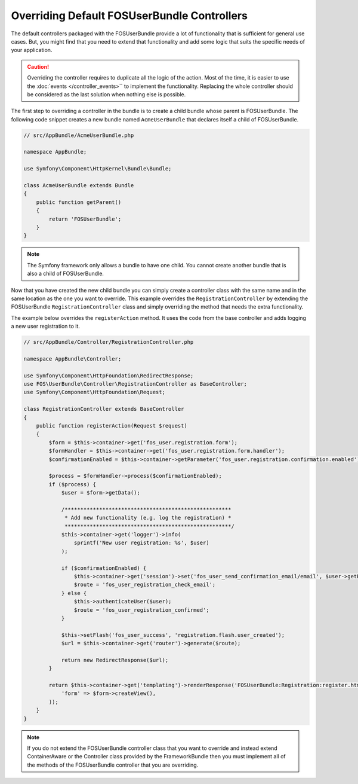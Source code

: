 Overriding Default FOSUserBundle Controllers
============================================

The default controllers packaged with the FOSUserBundle provide a lot of
functionality that is sufficient for general use cases. But, you might find
that you need to extend that functionality and add some logic that suits the
specific needs of your application.

.. caution::

    Overriding the controller requires to duplicate all the logic of the
    action. Most of the time, it is easier to use the :doc:`events </controller_events>``
    to implement the functionality. Replacing the whole controller should
    be considered as the last solution when nothing else is possible.

The first step to overriding a controller in the bundle is to create a child
bundle whose parent is FOSUserBundle. The following code snippet creates a new
bundle named ``AcmeUserBundle`` that declares itself a child of FOSUserBundle.

.. code-block:: php

    // src/AppBundle/AcmeUserBundle.php

    namespace AppBundle;

    use Symfony\Component\HttpKernel\Bundle\Bundle;

    class AcmeUserBundle extends Bundle
    {
        public function getParent()
        {
            return 'FOSUserBundle';
        }
    }

.. note::

    The Symfony framework only allows a bundle to have one child. You cannot
    create another bundle that is also a child of FOSUserBundle.

Now that you have created the new child bundle you can simply create a controller class
with the same name and in the same location as the one you want to override. This
example overrides the ``RegistrationController`` by extending the FOSUserBundle
``RegistrationController`` class and simply overriding the method that needs the extra
functionality.

The example below overrides the ``registerAction`` method. It uses the code from
the base controller and adds logging a new user registration to it.

.. code-block:: php

    // src/AppBundle/Controller/RegistrationController.php

    namespace AppBundle\Controller;

    use Symfony\Component\HttpFoundation\RedirectResponse;
    use FOS\UserBundle\Controller\RegistrationController as BaseController;
    use Symfony\Component\HttpFoundation\Request;

    class RegistrationController extends BaseController
    {
        public function registerAction(Request $request)
        {
            $form = $this->container->get('fos_user.registration.form');
            $formHandler = $this->container->get('fos_user.registration.form.handler');
            $confirmationEnabled = $this->container->getParameter('fos_user.registration.confirmation.enabled');

            $process = $formHandler->process($confirmationEnabled);
            if ($process) {
                $user = $form->getData();

                /*****************************************************
                 * Add new functionality (e.g. log the registration) *
                 *****************************************************/
                $this->container->get('logger')->info(
                    sprintf('New user registration: %s', $user)
                );

                if ($confirmationEnabled) {
                    $this->container->get('session')->set('fos_user_send_confirmation_email/email', $user->getEmail());
                    $route = 'fos_user_registration_check_email';
                } else {
                    $this->authenticateUser($user);
                    $route = 'fos_user_registration_confirmed';
                }

                $this->setFlash('fos_user_success', 'registration.flash.user_created');
                $url = $this->container->get('router')->generate($route);

                return new RedirectResponse($url);
            }

            return $this->container->get('templating')->renderResponse('FOSUserBundle:Registration:register.html.twig', array(
                'form' => $form->createView(),
            ));
        }
    }

.. note::

    If you do not extend the FOSUserBundle controller class that you want
    to override and instead extend ContainerAware or the Controller class
    provided by the FrameworkBundle then you must implement all of the methods
    of the FOSUserBundle controller that you are overriding.

